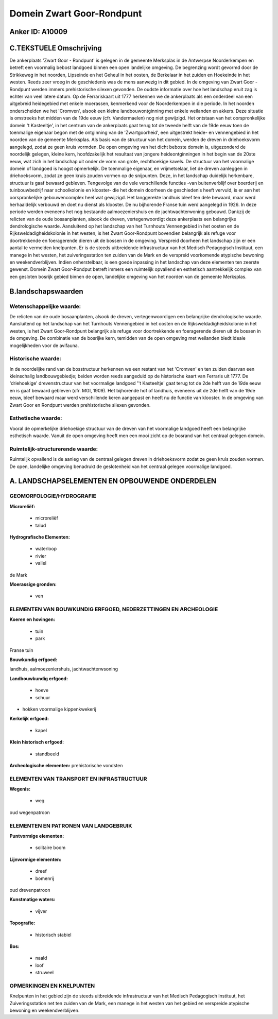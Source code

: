 Domein Zwart Goor-Rondpunt
==========================

Anker ID: A10009
----------------



C.TEKSTUELE Omschrijving
------------------------

De ankerplaats 'Zwart Goor - Rondpunt' is gelegen in de gemeente
Merksplas in de Antwerpse Noorderkempen en betreft een voormalig bebost
landgoed binnen een open landelijke omgeving. De begrenzing wordt
gevormd door de Strikkeweg in het noorden, Lipseinde en het Geheul in
het oosten, de Berkelaar in het zuiden en Hoekeinde in het westen. Reeds
zeer vroeg in de geschiedenis was de mens aanwezig in dit gebied. In de
omgeving van Zwart Goor - Rondpunt werden immers prehistorische silexen
gevonden. De oudste informatie over hoe het landschap eruit zag is
echter van veel latere datum. Op de Ferrariskaart uit 1777 herkennen we
de ankerplaats als een onderdeel van een uitgebreid heidegebied met
enkele moerassen, kenmerkend voor de Noorderkempen in die periode. In
het noorden onderscheiden we het 'Cromven', alsook een kleine
landbouwontginning met enkele weilanden en akkers. Deze situatie is
omstreeks het midden van de 19de eeuw (cfr. Vandermaelen) nog niet
gewijzigd. Het ontstaan van het oorspronkelijke domein 't Kasteeltje',
in het centrum van de ankerplaats gaat terug tot de tweede helft van de
19de eeuw toen de toenmalige eigenaar begon met de ontginning van de
'Zwartgoorheid', een uitgestrekt heide- en vennengebied in het noorden
van de gemeente Merksplas. Als basis van de structuur van het domein,
werden de dreven in driehoeksvorm aangelegd, zodat ze geen kruis
vormden. De open omgeving van het dicht beboste domein is, uitgezonderd
de noordelijk gelegen, kleine kern, hoofdzakelijk het resultaat van
jongere heideontginningen in het begin van de 20ste eeuw, wat zich in
het landschap uit onder de vorm van grote, rechthoekige kavels. De
structuur van het voormalige domein of landgoed is hoogst opmerkelijk.
De toenmalige eigenaar, en vrijmetselaar, liet de dreven aanleggen in
driehoeksvorm, zodat ze geen kruis zouden vormen op de snijpunten. Deze,
in het landschap duidelijk herkenbare, structuur is gaaf bewaard
gebleven. Tengevolge van de vele verschillende functies -van
buitenverblijf over boerderij en tuinbouwbedrijf naar schoolkolonie en
klooster- die het domein doorheen de geschiedenis heeft vervuld, is er
aan het oorspronkelijke gebouwencomplex heel wat gewijzigd. Het
langgerekte landhuis bleef ten dele bewaard, maar werd herhaaldelijk
verbouwd en doet nu dienst als klooster. De nu bijhorende Franse tuin
werd aangelegd in 1926. In deze periode werden eveneens het nog
bestaande aalmoezeniershuis en de jachtwachterwoning gebouwd. Dankzij de
relicten van de oude bosaanplanten, alsook de dreven, vertegenwoordigt
deze ankerplaats een belangrijke dendrologische waarde. Aansluitend op
het landschap van het Turnhouts Vennengebied in het oosten en de
Rijksweldadigheidskolonie in het westen, is het Zwart Goor-Rondpunt
bovendien belangrijk als refuge voor doortrekkende en foeragerende
dieren uit de bossen in de omgeving. Verspreid doorheen het landschap
zijn er een aantal te vermelden knelpunten. Er is de steeds uitbreidende
infrastructuur van het Medisch Pedagogisch Instituut, een manege in het
westen, het zuiveringsstation ten zuiden van de Mark en de verspreid
voorkomende atypische bewoning en weekendverblijven. Indien
onherstelbaar, is een goede inpassing in het landschap van deze
elementen ten zeerste gewenst. Domein Zwart Goor-Rondput betreft immers
een ruimtelijk opvallend en esthetisch aantrekkelijk complex van een
gesloten bosrijk gebied binnen de open, landelijke omgeving van het
noorden van de gemeente Merksplas.



B.landschapswaarden
-------------------


Wetenschappelijke waarde:
~~~~~~~~~~~~~~~~~~~~~~~~~

De relicten van de oude bosaanplanten, alsook de dreven,
vertegenwoordigen een belangrijke dendrologische waarde. Aansluitend op
het landschap van het Turnhouts Vennengebied in het oosten en de
Rijksweldadigheidskolonie in het westen, is het Zwart Goor-Rondpunt
belangrijk als refuge voor doortrekkende en foeragerende dieren uit de
bossen in de omgeving. De combinatie van de bosrijke kern, temidden van
de open omgeving met weilanden biedt ideale mogelijkheden voor de
avifauna.

Historische waarde:
~~~~~~~~~~~~~~~~~~~


In de noordelijke rand van de bosstructuur herkennen we een restant
van het 'Cromven' en ten zuiden daarvan een kleinschalig
landbouwgebiedje; beiden worden reeds aangeduid op de historische kaart
van Ferraris uit 1777. De 'driehoekige' drevenstructuur van het
voormalige landgoed ''t Kasteeltje' gaat terug tot de 2de helft van de
19de eeuw en is gaaf bewaard gebleven (cfr. MGI, 1909). Het bijhorende
hof of landhuis, eveneens uit de 2de helft van de 19de eeuw, bleef
bewaard maar werd verschillende keren aangepast en heeft nu de functie
van klooster. In de omgeving van Zwart Goor en Rondpunt werden
prehistorische silexen gevonden.

Esthetische waarde:
~~~~~~~~~~~~~~~~~~~

Vooral de opmerkelijke driehoekige structuur van
de dreven van het voormalige landgoed heeft een belangrijke esthetisch
waarde. Vanuit de open omgeving heeft men een mooi zicht op de bosrand
van het centraal gelegen domein.


Ruimtelijk-structurerende waarde:
~~~~~~~~~~~~~~~~~~~~~~~~~~~~~~~~~

Ruimtelijk opvallend is de aanleg van de centraal gelegen dreven in
driehoeksvorm zodat ze geen kruis zouden vormen. De open, landelijke
omgeving benadrukt de geslotenheid van het centraal gelegen voormalige
landgoed.



A. LANDSCHAPSELEMENTEN EN OPBOUWENDE ONDERDELEN
-----------------------------------------------



GEOMORFOLOGIE/HYDROGRAFIE
~~~~~~~~~~~~~~~~~~~~~~~~~

**Microreliëf:**

 * microreliëf
 * talud


**Hydrografische Elementen:**

 * waterloop
 * rivier
 * vallei


de Mark

**Moerassige gronden:**

 * ven



ELEMENTEN VAN BOUWKUNDIG ERFGOED, NEDERZETTINGEN EN ARCHEOLOGIE
~~~~~~~~~~~~~~~~~~~~~~~~~~~~~~~~~~~~~~~~~~~~~~~~~~~~~~~~~~~~~~~

**Koeren en hovingen:**

 * tuin
 * park


Franse tuin

**Bouwkundig erfgoed:**


landhuis, aalmoezeniershuis, jachtwachterwsoning

**Landbouwkundig erfgoed:**

 * hoeve
 * schuur


+ hokken voormalige kippenkwekerij

**Kerkelijk erfgoed:**

 * kapel


**Klein historisch erfgoed:**

 * standbeeld


**Archeologische elementen:**
prehistorische vondsten

ELEMENTEN VAN TRANSPORT EN INFRASTRUCTUUR
~~~~~~~~~~~~~~~~~~~~~~~~~~~~~~~~~~~~~~~~~

**Wegenis:**

 * weg


oud wegenpatroon

ELEMENTEN EN PATRONEN VAN LANDGEBRUIK
~~~~~~~~~~~~~~~~~~~~~~~~~~~~~~~~~~~~~

**Puntvormige elementen:**

 * solitaire boom


**Lijnvormige elementen:**

 * dreef
 * bomenrij

oud drevenpatroon

**Kunstmatige waters:**

 * vijver


**Topografie:**

 * historisch stabiel


**Bos:**

 * naald
 * loof
 * struweel

OPMERKINGEN EN KNELPUNTEN
~~~~~~~~~~~~~~~~~~~~~~~~~

Knelpunten in het gebied zijn de steeds uitbreidende infrastructuur van
het Medisch Pedagogisch Instituut, het Zuiveringsstation net ten zuiden
van de Mark, een manege in het westen van het gebied en verspreide
atypische bewoning en weekendverblijven.
